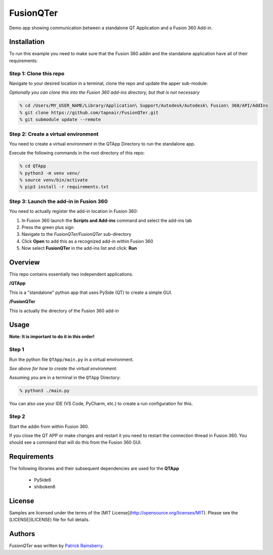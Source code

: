 FusionQTer
==========
Demo app showing communication between a standalone QT Application and a Fusion 360 Add-in.

.. image:: resources/FusionQTer_main.png

Installation
------------
To run this example you need to make sure that the Fusion 360 addin
and the standalone application have all of their requirements:

Step 1: Clone this repo
^^^^^^^^^^^^^^^^^^^^^^^
Navigate to your desired location in a terminal, clone the repo and update the apper sub-module:

*Optionally you can clone this into the Fusion 360 add-ins directory, but that is not necessary*

.. code-block:: bash

    % cd /Users/MY_USER_NAME/Library/Application\ Support/Autodesk/Autodesk\ Fusion\ 360/API/AddIns
    % git clone https://github.com/tapnair/FusionQTer.git
    % git submodule update --remote

Step 2: Create a virtual environment
^^^^^^^^^^^^^^^^^^^^^^^^^^^^^^^^^^^^
You need to create a virtual environment in the QTApp Directory to run the standalone app.

Execute the following commands in the root directory of this repo:

.. code-block:: bash

    % cd QTApp
    % python3 -m venv venv/
    % source venv/bin/activate
    % pip3 install -r requirements.txt


Step 3: Launch the add-in in Fusion 360
^^^^^^^^^^^^^^^^^^^^^^^^^^^^^^^^^^^^^^^
You need to actually register the add-in location in Fusion 360:

.. image:: resources/addin_dialog.png

1. In Fusion 360 launch the **Scripts and Add-ins** command and select the add-ins tab
2. Press the green plus sign
3. Navigate to the *FusionQTer/FusionQTer* sub-directory
4. Click **Open** to add this as a recognized add-in within Fusion 360
5. Now select **FusionQTer** in the add-ins list and click: **Run**


Overview
--------
This repo contains essentially two independent applications.

**/QTApp**

This is a "standalone" python app that uses PySide (QT) to create a simple GUI.

**/FusionQTer**

This is actually the directory of the Fusion 360 add-in

Usage
-----
**Note: It is important to do it in this order!**

Step 1
^^^^^^
Run the python file ``QTApp/main.py`` in a virtual environment.

*See above for how to create the virtual environment.*

Assuming you are in a terminal in the ``QTApp`` Directory:

.. code-block:: bash

    % python3 ./main.py

You can also use your IDE (VS Code, PyCharm, etc.) to create a run configuration for this.

Step 2
^^^^^^
Start the addin from within Fusion 360.

If you close the QT APP or make changes and restart it you need to restart
the connection thread in Fusion 360.
You should see a command that will do this from the Fusion 360 GUI.

Requirements
------------
The following libraries and their subsequent dependencies are used for the **QTApp**

 - PySide6

 - shiboken6

License
-------

Samples are licensed under the terms of the [MIT License](http://opensource.org/licenses/MIT). Please see the [LICENSE](LICENSE) file for full details.

Authors
-------

`FusionQTer` was written by `Patrick Rainsberry <patrick.rainsberry@autodesk.com>`_.
